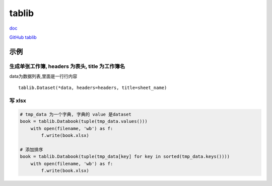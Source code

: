 tablib
======

`doc <http://docs.python-tablib.org/en/latest/>`__

`GitHub tablib <https://github.com/kennethreitz/tablib>`__

示例
----

生成单张工作簿, headers 为表头, title 为工作簿名
~~~~~~~~~~~~~~~~~~~~~~~~~~~~~~~~~~~~~~~~~~~~~~~~

data为数据列表,里面是一行行内容

::

    tablib.Dataset(*data, headers=headers, title=sheet_name)

写 xlsx
~~~~~~~

.. code:: python

    # tmp_data 为一个字典, 字典的 value 是dataset
    book = tablib.Databook(tuple(tmp_data.values()))
        with open(filename, 'wb') as f:
            f.write(book.xlsx)

    # 添加排序
    book = tablib.Databook(tuple(tmp_data[key] for key in sorted(tmp_data.keys())))
        with open(filename, 'wb') as f:
            f.write(book.xlsx)
